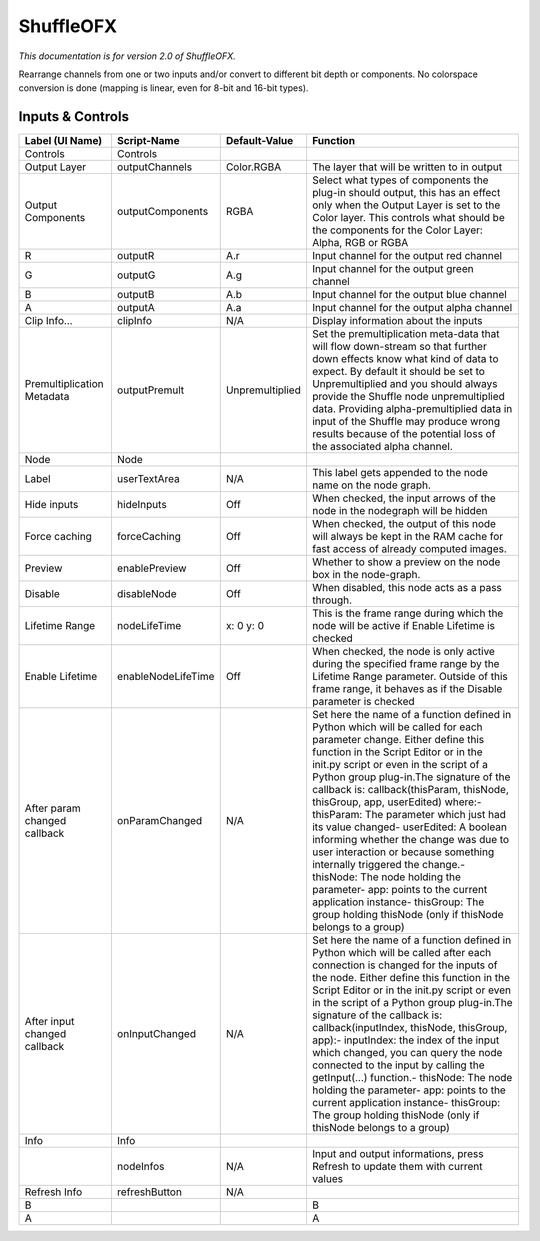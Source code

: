 ShuffleOFX
==========

.. figure:: net.sf.openfx.ShufflePlugin.png
   :alt: 

*This documentation is for version 2.0 of ShuffleOFX.*

Rearrange channels from one or two inputs and/or convert to different bit depth or components. No colorspace conversion is done (mapping is linear, even for 8-bit and 16-bit types).

Inputs & Controls
-----------------

+--------------------------------+----------------------+-------------------+-----------------------------------------------------------------------------------------------------------------------------------------------------------------------------------------------------------------------------------------------------------------------------------------------------------------------------------------------------------------------------------------------------------------------------------------------------------------------------------------------------------------------------------------------------------------------------------------------------------------------------------------------------------------------------------------------------------+
| Label (UI Name)                | Script-Name          | Default-Value     | Function                                                                                                                                                                                                                                                                                                                                                                                                                                                                                                                                                                                                                                                                                                  |
+================================+======================+===================+===========================================================================================================================================================================================================================================================================================================================================================================================================================================================================================================================================================================================================================================================================================================+
| Controls                       | Controls             |                   |                                                                                                                                                                                                                                                                                                                                                                                                                                                                                                                                                                                                                                                                                                           |
+--------------------------------+----------------------+-------------------+-----------------------------------------------------------------------------------------------------------------------------------------------------------------------------------------------------------------------------------------------------------------------------------------------------------------------------------------------------------------------------------------------------------------------------------------------------------------------------------------------------------------------------------------------------------------------------------------------------------------------------------------------------------------------------------------------------------+
| Output Layer                   | outputChannels       | Color.RGBA        | The layer that will be written to in output                                                                                                                                                                                                                                                                                                                                                                                                                                                                                                                                                                                                                                                               |
+--------------------------------+----------------------+-------------------+-----------------------------------------------------------------------------------------------------------------------------------------------------------------------------------------------------------------------------------------------------------------------------------------------------------------------------------------------------------------------------------------------------------------------------------------------------------------------------------------------------------------------------------------------------------------------------------------------------------------------------------------------------------------------------------------------------------+
| Output Components              | outputComponents     | RGBA              | Select what types of components the plug-in should output, this has an effect only when the Output Layer is set to the Color layer. This controls what should be the components for the Color Layer: Alpha, RGB or RGBA                                                                                                                                                                                                                                                                                                                                                                                                                                                                                   |
+--------------------------------+----------------------+-------------------+-----------------------------------------------------------------------------------------------------------------------------------------------------------------------------------------------------------------------------------------------------------------------------------------------------------------------------------------------------------------------------------------------------------------------------------------------------------------------------------------------------------------------------------------------------------------------------------------------------------------------------------------------------------------------------------------------------------+
| R                              | outputR              | A.r               | Input channel for the output red channel                                                                                                                                                                                                                                                                                                                                                                                                                                                                                                                                                                                                                                                                  |
+--------------------------------+----------------------+-------------------+-----------------------------------------------------------------------------------------------------------------------------------------------------------------------------------------------------------------------------------------------------------------------------------------------------------------------------------------------------------------------------------------------------------------------------------------------------------------------------------------------------------------------------------------------------------------------------------------------------------------------------------------------------------------------------------------------------------+
| G                              | outputG              | A.g               | Input channel for the output green channel                                                                                                                                                                                                                                                                                                                                                                                                                                                                                                                                                                                                                                                                |
+--------------------------------+----------------------+-------------------+-----------------------------------------------------------------------------------------------------------------------------------------------------------------------------------------------------------------------------------------------------------------------------------------------------------------------------------------------------------------------------------------------------------------------------------------------------------------------------------------------------------------------------------------------------------------------------------------------------------------------------------------------------------------------------------------------------------+
| B                              | outputB              | A.b               | Input channel for the output blue channel                                                                                                                                                                                                                                                                                                                                                                                                                                                                                                                                                                                                                                                                 |
+--------------------------------+----------------------+-------------------+-----------------------------------------------------------------------------------------------------------------------------------------------------------------------------------------------------------------------------------------------------------------------------------------------------------------------------------------------------------------------------------------------------------------------------------------------------------------------------------------------------------------------------------------------------------------------------------------------------------------------------------------------------------------------------------------------------------+
| A                              | outputA              | A.a               | Input channel for the output alpha channel                                                                                                                                                                                                                                                                                                                                                                                                                                                                                                                                                                                                                                                                |
+--------------------------------+----------------------+-------------------+-----------------------------------------------------------------------------------------------------------------------------------------------------------------------------------------------------------------------------------------------------------------------------------------------------------------------------------------------------------------------------------------------------------------------------------------------------------------------------------------------------------------------------------------------------------------------------------------------------------------------------------------------------------------------------------------------------------+
| Clip Info...                   | clipInfo             | N/A               | Display information about the inputs                                                                                                                                                                                                                                                                                                                                                                                                                                                                                                                                                                                                                                                                      |
+--------------------------------+----------------------+-------------------+-----------------------------------------------------------------------------------------------------------------------------------------------------------------------------------------------------------------------------------------------------------------------------------------------------------------------------------------------------------------------------------------------------------------------------------------------------------------------------------------------------------------------------------------------------------------------------------------------------------------------------------------------------------------------------------------------------------+
| Premultiplication Metadata     | outputPremult        | Unpremultiplied   | Set the premultiplication meta-data that will flow down-stream so that further down effects know what kind of data to expect. By default it should be set to Unpremultiplied and you should always provide the Shuffle node unpremultiplied data. Providing alpha-premultiplied data in input of the Shuffle may produce wrong results because of the potential loss of the associated alpha channel.                                                                                                                                                                                                                                                                                                     |
+--------------------------------+----------------------+-------------------+-----------------------------------------------------------------------------------------------------------------------------------------------------------------------------------------------------------------------------------------------------------------------------------------------------------------------------------------------------------------------------------------------------------------------------------------------------------------------------------------------------------------------------------------------------------------------------------------------------------------------------------------------------------------------------------------------------------+
| Node                           | Node                 |                   |                                                                                                                                                                                                                                                                                                                                                                                                                                                                                                                                                                                                                                                                                                           |
+--------------------------------+----------------------+-------------------+-----------------------------------------------------------------------------------------------------------------------------------------------------------------------------------------------------------------------------------------------------------------------------------------------------------------------------------------------------------------------------------------------------------------------------------------------------------------------------------------------------------------------------------------------------------------------------------------------------------------------------------------------------------------------------------------------------------+
| Label                          | userTextArea         | N/A               | This label gets appended to the node name on the node graph.                                                                                                                                                                                                                                                                                                                                                                                                                                                                                                                                                                                                                                              |
+--------------------------------+----------------------+-------------------+-----------------------------------------------------------------------------------------------------------------------------------------------------------------------------------------------------------------------------------------------------------------------------------------------------------------------------------------------------------------------------------------------------------------------------------------------------------------------------------------------------------------------------------------------------------------------------------------------------------------------------------------------------------------------------------------------------------+
| Hide inputs                    | hideInputs           | Off               | When checked, the input arrows of the node in the nodegraph will be hidden                                                                                                                                                                                                                                                                                                                                                                                                                                                                                                                                                                                                                                |
+--------------------------------+----------------------+-------------------+-----------------------------------------------------------------------------------------------------------------------------------------------------------------------------------------------------------------------------------------------------------------------------------------------------------------------------------------------------------------------------------------------------------------------------------------------------------------------------------------------------------------------------------------------------------------------------------------------------------------------------------------------------------------------------------------------------------+
| Force caching                  | forceCaching         | Off               | When checked, the output of this node will always be kept in the RAM cache for fast access of already computed images.                                                                                                                                                                                                                                                                                                                                                                                                                                                                                                                                                                                    |
+--------------------------------+----------------------+-------------------+-----------------------------------------------------------------------------------------------------------------------------------------------------------------------------------------------------------------------------------------------------------------------------------------------------------------------------------------------------------------------------------------------------------------------------------------------------------------------------------------------------------------------------------------------------------------------------------------------------------------------------------------------------------------------------------------------------------+
| Preview                        | enablePreview        | Off               | Whether to show a preview on the node box in the node-graph.                                                                                                                                                                                                                                                                                                                                                                                                                                                                                                                                                                                                                                              |
+--------------------------------+----------------------+-------------------+-----------------------------------------------------------------------------------------------------------------------------------------------------------------------------------------------------------------------------------------------------------------------------------------------------------------------------------------------------------------------------------------------------------------------------------------------------------------------------------------------------------------------------------------------------------------------------------------------------------------------------------------------------------------------------------------------------------+
| Disable                        | disableNode          | Off               | When disabled, this node acts as a pass through.                                                                                                                                                                                                                                                                                                                                                                                                                                                                                                                                                                                                                                                          |
+--------------------------------+----------------------+-------------------+-----------------------------------------------------------------------------------------------------------------------------------------------------------------------------------------------------------------------------------------------------------------------------------------------------------------------------------------------------------------------------------------------------------------------------------------------------------------------------------------------------------------------------------------------------------------------------------------------------------------------------------------------------------------------------------------------------------+
| Lifetime Range                 | nodeLifeTime         | x: 0 y: 0         | This is the frame range during which the node will be active if Enable Lifetime is checked                                                                                                                                                                                                                                                                                                                                                                                                                                                                                                                                                                                                                |
+--------------------------------+----------------------+-------------------+-----------------------------------------------------------------------------------------------------------------------------------------------------------------------------------------------------------------------------------------------------------------------------------------------------------------------------------------------------------------------------------------------------------------------------------------------------------------------------------------------------------------------------------------------------------------------------------------------------------------------------------------------------------------------------------------------------------+
| Enable Lifetime                | enableNodeLifeTime   | Off               | When checked, the node is only active during the specified frame range by the Lifetime Range parameter. Outside of this frame range, it behaves as if the Disable parameter is checked                                                                                                                                                                                                                                                                                                                                                                                                                                                                                                                    |
+--------------------------------+----------------------+-------------------+-----------------------------------------------------------------------------------------------------------------------------------------------------------------------------------------------------------------------------------------------------------------------------------------------------------------------------------------------------------------------------------------------------------------------------------------------------------------------------------------------------------------------------------------------------------------------------------------------------------------------------------------------------------------------------------------------------------+
| After param changed callback   | onParamChanged       | N/A               | Set here the name of a function defined in Python which will be called for each parameter change. Either define this function in the Script Editor or in the init.py script or even in the script of a Python group plug-in.The signature of the callback is: callback(thisParam, thisNode, thisGroup, app, userEdited) where:- thisParam: The parameter which just had its value changed- userEdited: A boolean informing whether the change was due to user interaction or because something internally triggered the change.- thisNode: The node holding the parameter- app: points to the current application instance- thisGroup: The group holding thisNode (only if thisNode belongs to a group)   |
+--------------------------------+----------------------+-------------------+-----------------------------------------------------------------------------------------------------------------------------------------------------------------------------------------------------------------------------------------------------------------------------------------------------------------------------------------------------------------------------------------------------------------------------------------------------------------------------------------------------------------------------------------------------------------------------------------------------------------------------------------------------------------------------------------------------------+
| After input changed callback   | onInputChanged       | N/A               | Set here the name of a function defined in Python which will be called after each connection is changed for the inputs of the node. Either define this function in the Script Editor or in the init.py script or even in the script of a Python group plug-in.The signature of the callback is: callback(inputIndex, thisNode, thisGroup, app):- inputIndex: the index of the input which changed, you can query the node connected to the input by calling the getInput(...) function.- thisNode: The node holding the parameter- app: points to the current application instance- thisGroup: The group holding thisNode (only if thisNode belongs to a group)                                           |
+--------------------------------+----------------------+-------------------+-----------------------------------------------------------------------------------------------------------------------------------------------------------------------------------------------------------------------------------------------------------------------------------------------------------------------------------------------------------------------------------------------------------------------------------------------------------------------------------------------------------------------------------------------------------------------------------------------------------------------------------------------------------------------------------------------------------+
| Info                           | Info                 |                   |                                                                                                                                                                                                                                                                                                                                                                                                                                                                                                                                                                                                                                                                                                           |
+--------------------------------+----------------------+-------------------+-----------------------------------------------------------------------------------------------------------------------------------------------------------------------------------------------------------------------------------------------------------------------------------------------------------------------------------------------------------------------------------------------------------------------------------------------------------------------------------------------------------------------------------------------------------------------------------------------------------------------------------------------------------------------------------------------------------+
|                                | nodeInfos            | N/A               | Input and output informations, press Refresh to update them with current values                                                                                                                                                                                                                                                                                                                                                                                                                                                                                                                                                                                                                           |
+--------------------------------+----------------------+-------------------+-----------------------------------------------------------------------------------------------------------------------------------------------------------------------------------------------------------------------------------------------------------------------------------------------------------------------------------------------------------------------------------------------------------------------------------------------------------------------------------------------------------------------------------------------------------------------------------------------------------------------------------------------------------------------------------------------------------+
| Refresh Info                   | refreshButton        | N/A               |                                                                                                                                                                                                                                                                                                                                                                                                                                                                                                                                                                                                                                                                                                           |
+--------------------------------+----------------------+-------------------+-----------------------------------------------------------------------------------------------------------------------------------------------------------------------------------------------------------------------------------------------------------------------------------------------------------------------------------------------------------------------------------------------------------------------------------------------------------------------------------------------------------------------------------------------------------------------------------------------------------------------------------------------------------------------------------------------------------+
| B                              |                      |                   | B                                                                                                                                                                                                                                                                                                                                                                                                                                                                                                                                                                                                                                                                                                         |
+--------------------------------+----------------------+-------------------+-----------------------------------------------------------------------------------------------------------------------------------------------------------------------------------------------------------------------------------------------------------------------------------------------------------------------------------------------------------------------------------------------------------------------------------------------------------------------------------------------------------------------------------------------------------------------------------------------------------------------------------------------------------------------------------------------------------+
| A                              |                      |                   | A                                                                                                                                                                                                                                                                                                                                                                                                                                                                                                                                                                                                                                                                                                         |
+--------------------------------+----------------------+-------------------+-----------------------------------------------------------------------------------------------------------------------------------------------------------------------------------------------------------------------------------------------------------------------------------------------------------------------------------------------------------------------------------------------------------------------------------------------------------------------------------------------------------------------------------------------------------------------------------------------------------------------------------------------------------------------------------------------------------+
